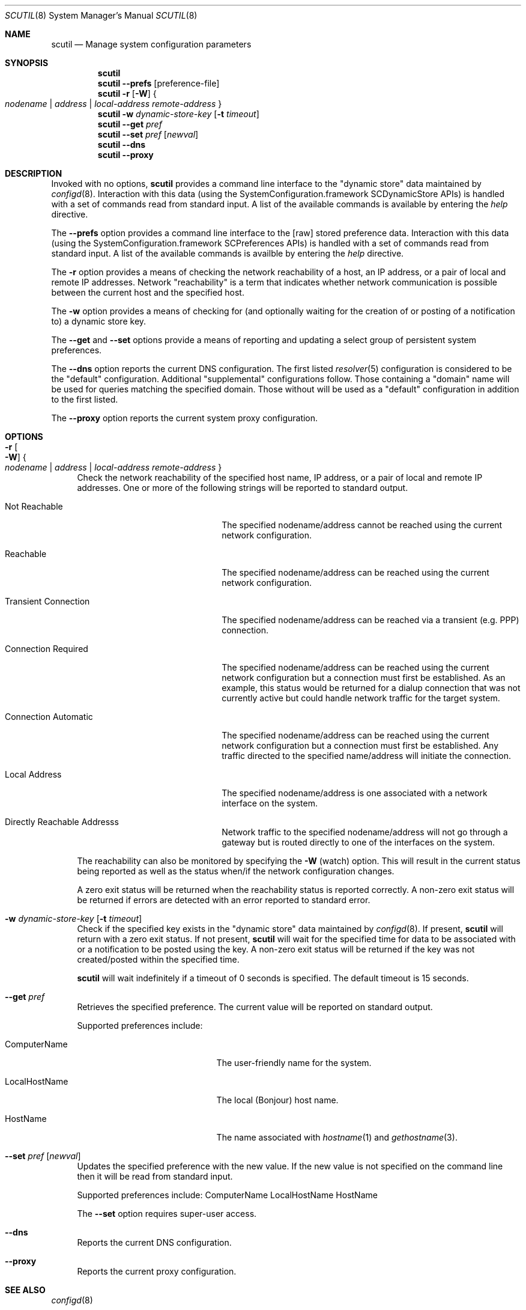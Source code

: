 .\"
.\"     @(#)scutil.8
.\"
.Dd January 23, 2008
.Dt SCUTIL 8
.Os "Mac OS X"
.Sh NAME
.Nm scutil
.Nd Manage system configuration parameters
.Sh SYNOPSIS
.Nm
.Br
.Nm
.Fl -prefs Op preference-file
.Br
.Nm
.Fl r
.Op Fl W
.Bro "" Ar nodename | Ar address | Ar local-address remote-address "" Brc
.Br
.Nm
.Fl w Ar dynamic-store-key Op Fl t Ar timeout
.Br
.Nm
.Fl -get Ar pref
.Br
.Nm
.Fl -set Ar pref Op Ar newval
.Br
.Nm
.Fl -dns
.Br
.Nm
.Fl -proxy
.\".Br
.\".Nm
.\".Fl -net
.Sh DESCRIPTION
Invoked with no options,
.Nm
provides a command line interface to the
.Qq dynamic store
data maintained by
.Xr configd 8 .
Interaction with this data (using the SystemConfiguration.framework
SCDynamicStore APIs) is handled with a set of commands read from
standard input.
A list of the available commands is available by entering the
.Ar help
directive.
.Pp
The
.Fl -prefs
option provides a command line interface to the [raw] stored
preference data.
Interaction with this data (using the SystemConfiguration.framework
SCPreferences APIs) is handled with a set of commands read from
standard input.
A list of the available commands is availble by entering the
.Ar help
directive.
.Pp
The
.Fl r
option provides a means of checking the network reachability of a host, an IP
address, or a pair of local and remote IP addresses.
Network
.Qq reachability
is a term that indicates whether network communication is possible between
the current host and the specified host.
.Pp
The
.Fl w
option provides a means of checking for (and optionally waiting for the
creation of or posting of a notification to) a dynamic store key.
.Pp
The
.Fl -get
and
.Fl -set
options provide a means of reporting and updating a select group of
persistent system preferences.
.Pp
The
.Fl -dns
option reports the current DNS configuration.
The first listed
.Xr resolver 5 
configuration is considered to be the
.Qq default
configuration.
Additional
.Qq supplemental
configurations follow.  Those containing a
.Qq domain
name will be used for queries matching the specified domain.
Those without will be used as a
.Qq default
configuration in addition to the first listed.
.Pp
The
.Fl -proxy
option reports the current system proxy configuration.
.\".Pp
.\"Lastly, the
.\".Fl -net
.\"option provides a means of managing the system's network configuration.
.Sh OPTIONS
.Bl -tag -width xx
.It Fl r Oo Fl W Oc Bro "" Ar nodename | Ar address | Ar local-address remote-address "" Brc
Check the network reachability of the specified host name, IP address, or a
pair of local and remote IP addresses.
One or more of the following strings will be reported to standard output.
.Pp
.Bl -tag -width "Transient Connection"
.It Not Reachable
The specified nodename/address cannot be reached using the current network
configuration.
.It Reachable
The specified nodename/address can be reached using the current network
configuration.
.It Transient Connection
The specified nodename/address can be reached via a transient (e.g. PPP)
connection.
.It Connection Required
The specified nodename/address can be reached using the current network
configuration but a connection must first be established.
As an example, this status would be returned for a dialup connection
that was not currently active but could handle network traffic for the
target system.
.It Connection Automatic
The specified nodename/address can be reached using the current network
configuration but a connection must first be established.
Any traffic directed to the specified name/address will initiate the
connection.
.It Local Address
The specified nodename/address is one associated with a network interface
on the system.
.It Directly Reachable Addresss
Network traffic to the specified nodename/address will not go through a
gateway but is routed directly to one of the interfaces on the system.
.El
.Pp
The reachability can also be monitored by specifying the
.Fl W
(watch) option.
This will result in the current status being reported as well as the
status when/if the network configuration changes.
.Pp
A zero exit status will be returned when the reachability status is reported correctly.
A non-zero exit status will be returned if errors are detected with an error reported to standard error.
.It Fl w Ar dynamic-store-key Op Fl t Ar timeout
Check if the specified key exists in the
.Qq dynamic store
data maintained by
.Xr configd 8 .
If present,
.Nm
will return with a zero exit status.
If not present,
.Nm
will wait for the specified time for data to be associated with or a notification
to be posted using the key.
A non-zero exit status will be returned if the key was not created/posted
within the specified time.
.Pp
.Nm
will wait indefinitely if a timeout of 0 seconds is specified.
The default timeout is 15 seconds.
.It Fl -get Ar pref
Retrieves the specified preference.  The current value will be reported on standard output.
.Pp
Supported preferences include:
.Bl -tag -width "LocalHostName" -offset indent
.It ComputerName
The user-friendly name for the system.
.It LocalHostName
The local (Bonjour) host name.
.It HostName
The name associated with
.Xr hostname 1 
and
.Xr gethostname 3 .
.El
.It Fl -set Ar pref Op Ar newval
Updates the specified preference with the new value.
If the new value is not specified on the command line then it will be read from standard input.
.Pp
Supported preferences include:
ComputerName
LocalHostName
HostName
.Pp
The
.Fl -set
option requires super-user access.
.It Fl -dns
Reports the current DNS configuration.
.It Fl -proxy
Reports the current proxy configuration.
.\".It Fl -net
.\"Provides a command line interface to the
.\".Qq network configuration .
.\"Interaction with this data (using the SystemConfiguration.framework
.\"SCNetworkConfiguration APIs) is handled with a set of commands read
.\"from standard input.  A list of the available commands is available
.\"by entering the help directive.
.\".Pp
.\"The
.\".Fl -net
.\"option requires super-user access.
.El
.Sh SEE ALSO
.Xr configd 8
.Sh HISTORY
The
.Nm
command appeared in Mac OS X Public Beta.
